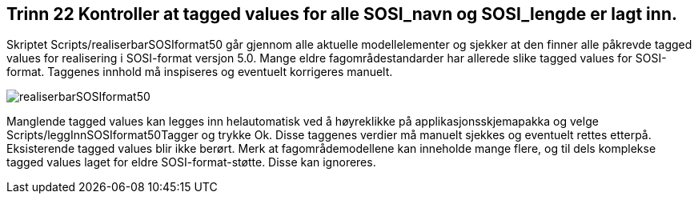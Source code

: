[discrete]
== Trinn 22 Kontroller at tagged values for alle SOSI_navn og SOSI_lengde er lagt inn.

//Trinn 22 versjon 2024-09-12

Skriptet Scripts/realiserbarSOSIformat50 går gjennom alle aktuelle modellelementer og sjekker at den finner alle påkrevde tagged values for realisering i SOSI-format versjon 5.0. Mange eldre fagområdestandarder har allerede slike tagged values for SOSI-format. Taggenes innhold må inspiseres og eventuelt korrigeres manuelt.

image::img/realiserbarSOSIformat50.png[]

Manglende tagged values kan legges inn helautomatisk ved å høyreklikke på applikasjonsskjemapakka og velge Scripts/leggInnSOSIformat50Tagger og trykke Ok. Disse taggenes verdier må manuelt sjekkes og eventuelt rettes etterpå. Eksisterende tagged values blir ikke berørt.
Merk at fagområdemodellene kan inneholde mange flere, og til dels komplekse tagged values laget for eldre SOSI-format-støtte. Disse kan ignoreres. 

